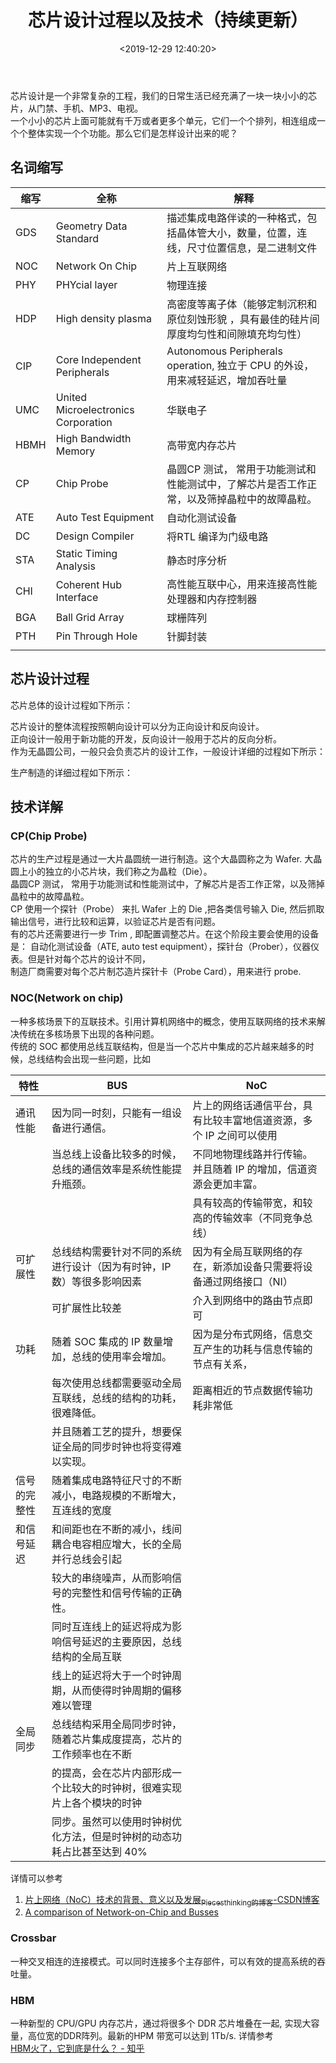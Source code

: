 #+TITLE:  芯片设计过程以及技术（持续更新）
#+AUTHOR: 孙建康（rising.lambda）
#+EMAIL:  rising.lambda@gmail.com
#+DATE: <2019-12-29 12:40:20>
#+LAYOUT: post
#+EXCERPT:  芯片设计是一个非常复杂的工程，我们的日常生活已经充满了一块一块小小的芯片，从门禁、手机、MP3、电视。一个小小的芯片上面可能就有千万或者更多个单元，它们一个个排列，相连组成一个个整体实现一个个功能。那么它们是怎样设计出来的呢？
#+DESCRIPTION: 芯片设计是一个非常复杂的工程，我们的日常生活已经充满了一块一块小小的芯片，从门禁、手机、MP3、电视。一个小小的芯片上面可能就有千万或者更多个单元，它们一个个排列，相连组成一个个整体实现一个个功能。那么它们是怎样设计出来的呢？ 
#+TAGS: ic, deisgn
#+CATEGORIES: ic
#+PROPERTY:    header-args        :comments org
#+PROPERTY:    header-args        :mkdirp yes
#+OPTIONS:     num:nil toc:nil todo:nil tasks:nil tags:nil \n:t
#+OPTIONS:     skip:nil author:nil email:nil creator:nil timestamp:nil
#+INFOJS_OPT:  view:nil toc:nil ltoc:t mouse:underline buttons:0 path:http://orgmode.org/org-info.js
#+LATEX_HEADER: \usepackage{xeCJK}
#+LATEX_HEADER: \setCJKmainfont{Heiti SC}

#+OPTIONS: toc:nil \n:t
#+LATEX_HEADER: \usepackage{xeCJK}
#+LATEX_HEADER: \setCJKmainfont{Heiti SC}

芯片设计是一个非常复杂的工程，我们的日常生活已经充满了一块一块小小的芯片，从门禁、手机、MP3、电视。
一个小小的芯片上面可能就有千万或者更多个单元，它们一个个排列，相连组成一个个整体实现一个个功能。那么它们是怎样设计出来的呢？


** 名词缩写
| 缩写 | 全称                                | 解释                                                                                       |
|------+-------------------------------------+--------------------------------------------------------------------------------------------|
| GDS  | Geometry Data Standard              | 描述集成电路伴读的一种格式，包括晶体管大小，数量，位置，连线，尺寸位置信息，是二进制文件   |
| NOC  | Network On Chip                     | 片上互联网络                                                                               |
| PHY  | PHYcial layer                       | 物理连接                                                                                   |
| HDP  | High density plasma                 | 高密度等离子体（能够定制沉积和原位刻蚀形貌 ，具有最佳的硅片间厚度均匀性和间隙填充均匀性）  |
| CIP  | Core Independent Peripherals        | Autonomous Peripherals operation, 独立于 CPU 的外设，用来减轻延迟，增加吞吐量              |
| UMC  | United Microelectronics Corporation | 华联电子                                                                                   |
| HBMH | High Bandwidth Memory               | 高带宽内存芯片                                                                             |
| CP   | Chip Probe                          | 晶圆CP 测试， 常用于功能测试和性能测试中，了解芯片是否工作正常，以及筛掉晶粒中的故障晶粒。 |
| ATE  | Auto Test Equipment                 | 自动化测试设备                                                                             |
| DC   | Design Compiler                     | 将RTL 编译为门级电路                                                                       |
| STA  | Static Timing Analysis              | 静态时序分析                                                                               |
| CHI  | Coherent Hub Interface              | 高性能互联中心，用来连接高性能处理器和内存控制器                                           |
| BGA  | Ball Grid Array                     | 球栅阵列                                                                                   |
| PTH  | Pin Through Hole                    | 针脚封装                                                                                   |
|      |                                     |                                                                                            |

** 芯片设计过程
芯片总体的设计过程如下所示：
#+BEGIN_SRC plantuml :file ./ic-flow/icflow.png :exports results
  @startuml
  actor 客户 as customer
  actor "IC Fabless" as fabless
  actor 制造商 as manufacture
  actor 封装 as packaging
  actor 测试工厂 as testing

  activate customer
	  customer -> fabless: 功能需求
	  activate fabless
	  fabless -> fabless: 各种设计
	  fabless -> manufacture: (GDS) 版图设计
	  activate manufacture
	  manufacture -> manufacture: 制造
	  manufacture -> packaging: Die (晶粒)	
	  activate packaging
	  packaging -> packaging: 封装芯片
	  return 芯片
	  return 芯片
	  fabless -> fabless: 设计自动化测试用例
	  fabless -> testing: 对芯片进行自动化测试
	  activate testing
	  testing -> testing: 自动化测试设备 Final Test
	  return 分类芯片
	  return Done
	  @enduml
#+END_SRC
#+RESULTS:
[[file:./ic-flow/icflow.png]]

芯片设计的整体流程按照朝向设计可以分为正向设计和反向设计。
正向设计一般用于新功能的开发，反向设计一般用于芯片的反向分析。
作为无晶圆公司，一般只会负责芯片的设计工作，一般设计详细的过程如下所示：
#+BEGIN_SRC plantuml :file ./ic-flow/fabless.png :exports results
  @startuml
  participant 前端 as frontend
  participant 后端 as backend

  activate frontend
	  frontend -> frontend: 需求梳理
	  frontend -> frontend: 架构设计
	  frontend -> frontend: 工艺选择
	  frontend -> frontend: 详细设计
	  frontend -> frontend: RTL 实现
	  frontend -> frontend: 仿真验证
	  frontend -> frontend: 逻辑综合
	  frontend -> frontend: 静态时序分析
	  frontend -> frontend: 形式验证
	  frontend -> backend: 门级网表
  deactivate frontend
  activate backend
	  backend -> backend: 逻辑综合
	  backend -> backend: 静态时序分析
	  backend -> backend: DFT
	  backend -> backend: 布局 Floor Plan
	  backend -> backend: 时钟树综合 Clock Tree Synthesis	
	  backend -> backend: 布线(Place & Routing)
	  backend -> backend: 寄生参数提取
	  backend -> backend: 版图物理验证
  deactivate backend
  @enduml
#+END_SRC

#+RESULTS:
[[file:./fabless.png]]

生产制造的详细过程如下所示：
#+BEGIN_SRC plantuml :file ./ic-flow/fab.png :exports results
  @startuml
  actor 芯片设计商 as fabless
  actor 晶圆厂 as wafer
  actor 晶圆测试厂商 as wafer_test
  actor 封装厂商 as packaging
  actor "生产工厂(Intel/AMD)" as manufactor

  fabless -> wafer: 设计版图
  wafer -> wafer: Plant die
  wafer -> wafer_test: wafer with die planted
  wafer_test -> fabless: 获取 Die 测试程序
  return 测试程序
  wafer_test -> wafer_test: 运行测试程序,\n将 Die 分为 好/坏 两部分
  wafer_test -> wafer: 功能正常的 Die 列表
  wafer -> wafer: 切割&好坏分类
  wafer -> packaging: 功能正常的 Die
  packaging -> packaging: BGA/PTH 封装
  note right packaging
	  封装厂一般都在晶圆厂附近,
	  未封装芯片不能远距离运输
  end note
  packaging -> manufactor: 封装好的芯片
  manufactor -> manufactor: Final Test
  manufactor -> manufactor: 分类 & 刻字 & 检查封装 & 包装
  manufactor -> fabless: 出货
  @enduml
#+END_SRC

#+RESULTS:
[[file:fab.png]]

** 技术详解
*** CP(Chip Probe)
芯片的生产过程是通过一大片晶圆统一进行制造。这个大晶圆称之为 Wafer. 大晶圆上小的独立的小芯片块，我们称之为晶粒（Die）。
晶圆CP 测试， 常用于功能测试和性能测试中，了解芯片是否工作正常，以及筛掉晶粒中的故障晶粒。
CP 使用一个探针（Probe） 来扎 Wafer 上的 Die ,把各类信号输入 Die, 然后抓取输出信号，进行比较和运算，以验证芯片是否有问题。
有的芯片还需要进行一步 Trim , 即配置调整芯片。在这个阶段主要会使用的设备是： 自动化测试设备（ATE, auto test equipment），探针台（Prober），仪器仪表。但是针对每个芯片的设计不同，
制造厂商需要对每个芯片制芯造片探针卡（Probe Card），用来进行 probe.

*** NOC(Network on chip)
一种多核场景下的互联技术。引用计算机网络中的概念，使用互联网络的技术来解决传统在多核场景下出现的各种问题。
传统的 SOC 都使用总线互联结构，但是当一个芯片中集成的芯片越来越多的时候，总线结构会出现一些问题，比如

| 特性         | BUS                                                                    | NoC                                                                |
|--------------+------------------------------------------------------------------------+--------------------------------------------------------------------|
| 通讯性能     | 因为同一时刻，只能有一组设备进行通信。                                 | 片上的网络话通信平台，具有比较丰富地信道资源，多个 IP 之间可以使用 |
|              | 当总线上设备比较多的时候，总线的通信效率是系统性能提升瓶颈。           | 不同地物理线路并行传输。并且随着 IP 的增加，信道资源会更加丰富。   |
|              |                                                                        | 具有较高的传输带宽，和较高的传输效率（不同竞争总线）               |
|--------------+------------------------------------------------------------------------+--------------------------------------------------------------------|
| 可扩展性     | 总线结构需要针对不同的系统进行设计（因为有时钟，IP 数）等很多影响因素  | 因为有全局互联网络的存在，新添加设备只需要将设备通过网络接口（NI） |
|              | 可扩展性比较差                                                         | 介入到网络中的路由节点即可                                         |
|--------------+------------------------------------------------------------------------+--------------------------------------------------------------------|
| 功耗         | 随着 SOC 集成的 IP 数量增加，总线的使用率会增加。                      | 因为是分布式网络，信息交互产生的功耗与信息传输的节点有关系，       |
|              | 每次使用总线都需要驱动全局互联线，总线的结构的功耗，很难降低。         | 距离相近的节点数据传输功耗非常低                                   |
|              | 并且随着工艺的提升，想要保证全局的同步时钟也将变得难以实现。           |                                                                    |
|--------------+------------------------------------------------------------------------+--------------------------------------------------------------------|
| 信号的完整性 | 随着集成电路特征尺寸的不断减小，电路规模的不断增大，互连线的宽度       |                                                                    |
| 和信号延迟   | 和间距也在不断的减小，线间耦合电容相应增大，长的全局并行总线会引起     |                                                                    |
|              | 较大的串绕噪声，从而影响信号的完整性和信号传输的正确性。               |                                                                    |
|              | 同时互连线上的延迟将成为影响信号延迟的主要原因，总线结构的全局互联     |                                                                    |
|              | 线上的延迟将大于一个时钟周期，从而使得时钟周期的偏移难以管理           |                                                                    |
|--------------+------------------------------------------------------------------------+--------------------------------------------------------------------|
| 全局同步     | 总线结构采用全局同步时钟，随着芯片集成度提高，芯片的工作频率也在不断   |                                                                    |
|              | 的提高，会在芯片内部形成一个比较大的时钟树，很难实现片上各个模块的时钟 |                                                                    |
|              | 同步。虽然可以使用时钟树优化方法，但是时钟树的动态功耗占比甚至达到 40% |                                                                    |

详情可以参考
1. [[https://blog.csdn.net/Pieces_thinking/article/details/77938041][片上网络（NoC）技术的背景、意义以及发展_Pieces_thinking的博客-CSDN博客]]
2. [[https://www.design-reuse.com/articles/10496/a-comparison-of-network-on-chip-and-busses.html][A comparison of Network-on-Chip and Busses]]

*** Crossbar
一种交叉相连的连接模式。可以同时连接多个主存部件，可以有效的提高系统的吞吐量。
*** HBM
一种新型的 CPU/GPU 内存芯片，通过将很多个 DDR 芯片堆叠在一起, 实现大容量，高位宽的DDR阵列。最新的HPM 带宽可以达到 1Tb/s. 详情参考
[[https://zhuanlan.zhihu.com/p/33990592][HBM火了，它到底是什么？ - 知乎]]
